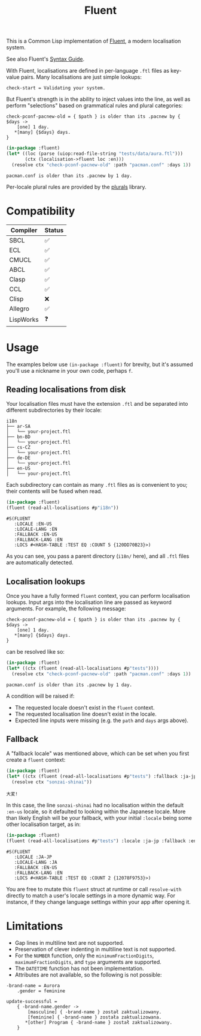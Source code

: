 #+title: Fluent

This is a Common Lisp implementation of [[https://projectfluent.org/][Fluent]], a modern localisation system.

See also Fluent's [[https://projectfluent.org/fluent/guide/index.html][Syntax Guide]].

With Fluent, localisations are defined in per-language =.ftl= files as key-value
pairs. Many localisations are just simple lookups:

#+begin_example
check-start = Validating your system.
#+end_example

But Fluent's strength is in the ability to inject values into the line, as well
as perform "selections" based on grammatical rules and plural categories:

#+begin_example
check-pconf-pacnew-old = { $path } is older than its .pacnew by { $days ->
    [one] 1 day.
   *[many] {$days} days.
}
#+end_example

#+begin_src lisp :exports both
(in-package :fluent)
(let* ((loc (parse (uiop:read-file-string "tests/data/aura.ftl")))
       (ctx (localisation->fluent loc :en)))
  (resolve ctx "check-pconf-pacnew-old" :path "pacman.conf" :days 1))
#+end_src

#+RESULTS:
: pacman.conf is older than its .pacnew by 1 day.

Per-locale plural rules are provided by the [[https://github.com/fosskers/plurals][plurals]] library.

* Table of Contents :TOC_5_gh:noexport:
- [[#compatibility][Compatibility]]
- [[#usage][Usage]]
  - [[#reading-localisations-from-disk][Reading localisations from disk]]
  - [[#localisation-lookups][Localisation lookups]]
  - [[#fallback][Fallback]]
- [[#limitations][Limitations]]

* Compatibility

| Compiler  | Status |
|-----------+--------|
| SBCL      | ✅    |
| ECL       | ✅    |
| CMUCL     | ✅    |
| ABCL      | ✅    |
| Clasp     | ✅    |
| CCL       | ✅    |
| Clisp     | ❌    |
|-----------+--------|
| Allegro   | ✅    |
| LispWorks | ❓    |

* Usage

The examples below use =(in-package :fluent)= for brevity, but it's assumed you'll
use a nickname in your own code, perhaps =f=.

** Reading localisations from disk

Your localisation files must have the extension =.ftl= and be separated into
different subdirectories by their locale:

#+begin_example
i18n
├── ar-SA
│   └── your-project.ftl
├── bn-BD
│   └── your-project.ftl
├── cs-CZ
│   └── your-project.ftl
├── de-DE
│   └── your-project.ftl
├── en-US
│   └── your-project.ftl
#+end_example

Each subdirectory can contain as many =.ftl= files as is convenient to you; their
contents will be fused when read.

#+begin_src lisp :exports both
(in-package :fluent)
(fluent (read-all-localisations #p"i18n"))
#+end_src

#+RESULTS:
: #S(FLUENT
:    :LOCALE :EN-US
:    :LOCALE-LANG :EN
:    :FALLBACK :EN-US
:    :FALLBACK-LANG :EN
:    :LOCS #<HASH-TABLE :TEST EQ :COUNT 5 {120DD70B23}>)

As you can see, you pass a parent directory (=i18n/= here), and all =.ftl= files are
automatically detected.

** Localisation lookups

Once you have a fully formed =fluent= context, you can perform localisation
lookups. Input args into the localisation line are passed as keyword arguments.
For example, the following message:

#+begin_example
check-pconf-pacnew-old = { $path } is older than its .pacnew by { $days ->
    [one] 1 day.
   *[many] {$days} days.
}
#+end_example

can be resolved like so:

#+begin_src lisp :exports both
(in-package :fluent)
(let* ((ctx (fluent (read-all-localisations #p"tests"))))
  (resolve ctx "check-pconf-pacnew-old" :path "pacman.conf" :days 1))
#+end_src

#+RESULTS:
: pacman.conf is older than its .pacnew by 1 day.

A condition will be raised if:

- The requested locale doesn't exist in the =fluent= context.
- The requested localisation line doesn't exist in the locale.
- Expected line inputs were missing (e.g. the =path= and =days= args above).

** Fallback

A "fallback locale" was mentioned above, which can be set when you first create
a =fluent= context:

#+begin_src lisp :exports both
(in-package :fluent)
(let* ((ctx (fluent (read-all-localisations #p"tests") :fallback :ja-jp)))
  (resolve ctx "sonzai-shinai"))
#+end_src

#+RESULTS:
: 大変!

In this case, the line =sonzai-shinai= had no localisation within the default
=:en-us= locale, so it defaulted to looking within the Japanese locale. More than
likely English will be your fallback, with your initial =:locale= being some other
localisation target, as in:

#+begin_src lisp :exports both
(in-package :fluent)
(fluent (read-all-localisations #p"tests") :locale :ja-jp :fallback :en-us)
#+end_src

#+RESULTS:
: #S(FLUENT
:    :LOCALE :JA-JP
:    :LOCALE-LANG :JA
:    :FALLBACK :EN-US
:    :FALLBACK-LANG :EN
:    :LOCS #<HASH-TABLE :TEST EQ :COUNT 2 {12078F9753}>)

You are free to mutate this =fluent= struct at runtime or call =resolve-with=
directly to match a user's locale settings in a more dynamic way. For instance,
if they change language settings within your app after opening it.

* Limitations

- Gap lines in multiline text are not supported.
- Preservation of clever indenting in multiline text is not supported.
- For the =NUMBER= function, only the =minimumFractionDigits=,
  =maximumFractionDigits=, and =type= arguments are supported.
- The =DATETIME= function has not been implementation.
- Attributes are not available, so the following is not possible:

#+begin_example
-brand-name = Aurora
    .gender = feminine

update-successful =
    { -brand-name.gender ->
        [masculine] { -brand-name } został zaktualizowany.
        [feminine] { -brand-name } została zaktualizowana.
       *[other] Program { -brand-name } został zaktualizowany.
    }
#+end_example
